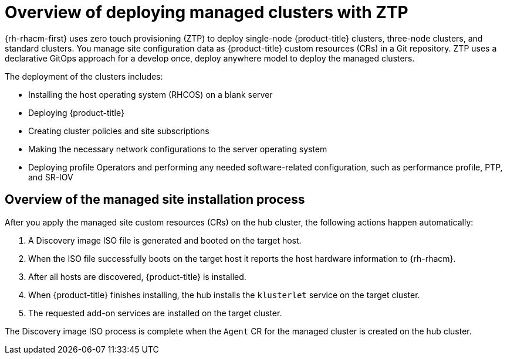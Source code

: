 // Module included in the following assemblies:
//
// * scalability_and_performance/ztp_far_edge/ztp-deploying-far-edge-sites.adoc

:_content-type: CONCEPT
[id="ztp-ztp-building-blocks_{context}"]
= Overview of deploying managed clusters with ZTP

{rh-rhacm-first} uses zero touch provisioning (ZTP) to deploy single-node {product-title} clusters, three-node clusters, and standard clusters. You manage site configuration data as {product-title} custom resources (CRs) in a Git repository. ZTP uses a declarative GitOps approach for a develop once, deploy anywhere model to deploy the managed clusters.

The deployment of the clusters includes:

* Installing the host operating system (RHCOS) on a blank server

* Deploying {product-title}

* Creating cluster policies and site subscriptions

* Making the necessary network configurations to the server operating system

* Deploying profile Operators and performing any needed software-related configuration, such as performance profile, PTP, and SR-IOV

[discrete]
[id="ztp-overview-managed-site-installation-process_{context}"]
== Overview of the managed site installation process

After you apply the managed site custom resources (CRs) on the hub cluster, the following actions happen automatically:

. A Discovery image ISO file is generated and booted on the target host.

. When the ISO file successfully boots on the target host it reports the host hardware information to {rh-rhacm}.

. After all hosts are discovered, {product-title} is installed.

. When {product-title} finishes installing, the hub installs the `klusterlet` service on the target cluster.

. The requested add-on services are installed on the target cluster.

The Discovery image ISO process is complete when the `Agent` CR  for the managed cluster is created on the hub cluster.
